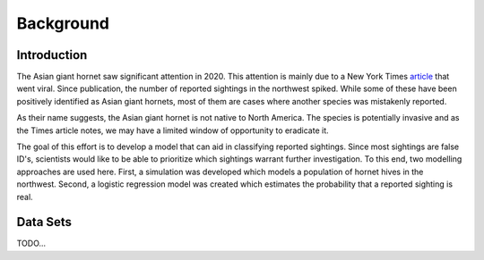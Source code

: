 Background
==========

Introduction
------------

The Asian giant hornet saw significant attention in 2020. This attention is mainly due to a New York Times `article <https://www.nytimes.com/2020/05/02/us/asian-giant-hornet-washington.html/>`_ that went viral. Since publication, the number of reported sightings in the northwest spiked. While some of these have been positively identified as Asian giant hornets, most of them are cases where another species was mistakenly reported.

.. image:: https://github.com/rustygentile/hornet-model/raw/main/images/sightings.png

As their name suggests, the Asian giant hornet is not native to North America. The species is potentially invasive and as the Times article notes, we may have a limited window of opportunity to eradicate it.

The goal of this effort is to develop a model that can aid in classifying reported sightings. Since most sightings are false ID's, scientists would like to be able to prioritize which sightings warrant further investigation. To this end, two modelling approaches are used here. First, a simulation was developed which models a population of hornet hives in the northwest. Second, a logistic regression model was created which estimates the probability that a reported sighting is real.

Data Sets
---------

TODO...
